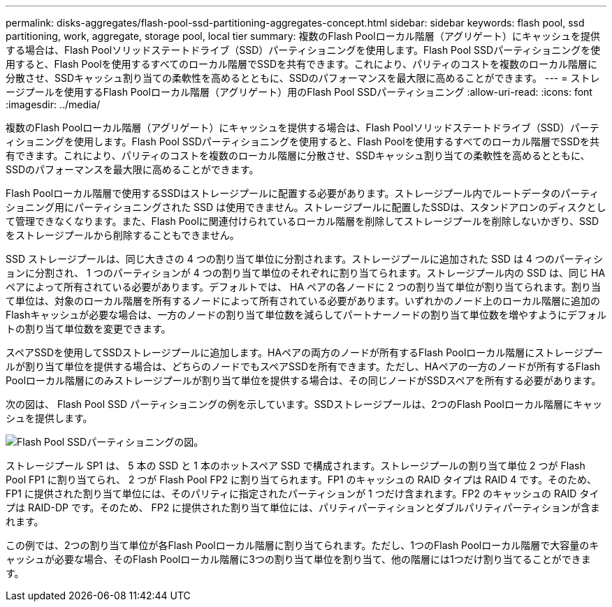 ---
permalink: disks-aggregates/flash-pool-ssd-partitioning-aggregates-concept.html 
sidebar: sidebar 
keywords: flash pool, ssd partitioning, work, aggregate, storage pool, local tier 
summary: 複数のFlash Poolローカル階層（アグリゲート）にキャッシュを提供する場合は、Flash Poolソリッドステートドライブ（SSD）パーティショニングを使用します。Flash Pool SSDパーティショニングを使用すると、Flash Poolを使用するすべてのローカル階層でSSDを共有できます。これにより、パリティのコストを複数のローカル階層に分散させ、SSDキャッシュ割り当ての柔軟性を高めるとともに、SSDのパフォーマンスを最大限に高めることができます。 
---
= ストレージプールを使用するFlash Poolローカル階層（アグリゲート）用のFlash Pool SSDパーティショニング
:allow-uri-read: 
:icons: font
:imagesdir: ../media/


[role="lead"]
複数のFlash Poolローカル階層（アグリゲート）にキャッシュを提供する場合は、Flash Poolソリッドステートドライブ（SSD）パーティショニングを使用します。Flash Pool SSDパーティショニングを使用すると、Flash Poolを使用するすべてのローカル階層でSSDを共有できます。これにより、パリティのコストを複数のローカル階層に分散させ、SSDキャッシュ割り当ての柔軟性を高めるとともに、SSDのパフォーマンスを最大限に高めることができます。

Flash Poolローカル階層で使用するSSDはストレージプールに配置する必要があります。ストレージプール内でルートデータのパーティショニング用にパーティショニングされた SSD は使用できません。ストレージプールに配置したSSDは、スタンドアロンのディスクとして管理できなくなります。また、Flash Poolに関連付けられているローカル階層を削除してストレージプールを削除しないかぎり、SSDをストレージプールから削除することもできません。

SSD ストレージプールは、同じ大きさの 4 つの割り当て単位に分割されます。ストレージプールに追加された SSD は 4 つのパーティションに分割され、 1 つのパーティションが 4 つの割り当て単位のそれぞれに割り当てられます。ストレージプール内の SSD は、同じ HA ペアによって所有されている必要があります。デフォルトでは、 HA ペアの各ノードに 2 つの割り当て単位が割り当てられます。割り当て単位は、対象のローカル階層を所有するノードによって所有されている必要があります。いずれかのノード上のローカル階層に追加のFlashキャッシュが必要な場合は、一方のノードの割り当て単位数を減らしてパートナーノードの割り当て単位数を増やすようにデフォルトの割り当て単位数を変更できます。

スペアSSDを使用してSSDストレージプールに追加します。HAペアの両方のノードが所有するFlash Poolローカル階層にストレージプールが割り当て単位を提供する場合は、どちらのノードでもスペアSSDを所有できます。ただし、HAペアの一方のノードが所有するFlash Poolローカル階層にのみストレージプールが割り当て単位を提供する場合は、その同じノードがSSDスペアを所有する必要があります。

次の図は、 Flash Pool SSD パーティショニングの例を示しています。SSDストレージプールは、2つのFlash Poolローカル階層にキャッシュを提供します。

image::../media/shared-ssds-overview.gif[Flash Pool SSDパーティショニングの図。]

ストレージプール SP1 は、 5 本の SSD と 1 本のホットスペア SSD で構成されます。ストレージプールの割り当て単位 2 つが Flash Pool FP1 に割り当てられ、 2 つが Flash Pool FP2 に割り当てられます。FP1 のキャッシュの RAID タイプは RAID 4 です。そのため、 FP1 に提供された割り当て単位には、そのパリティに指定されたパーティションが 1 つだけ含まれます。FP2 のキャッシュの RAID タイプは RAID-DP です。そのため、 FP2 に提供された割り当て単位には、パリティパーティションとダブルパリティパーティションが含まれます。

この例では、2つの割り当て単位が各Flash Poolローカル階層に割り当てられます。ただし、1つのFlash Poolローカル階層で大容量のキャッシュが必要な場合、そのFlash Poolローカル階層に3つの割り当て単位を割り当て、他の階層には1つだけ割り当てることができます。
